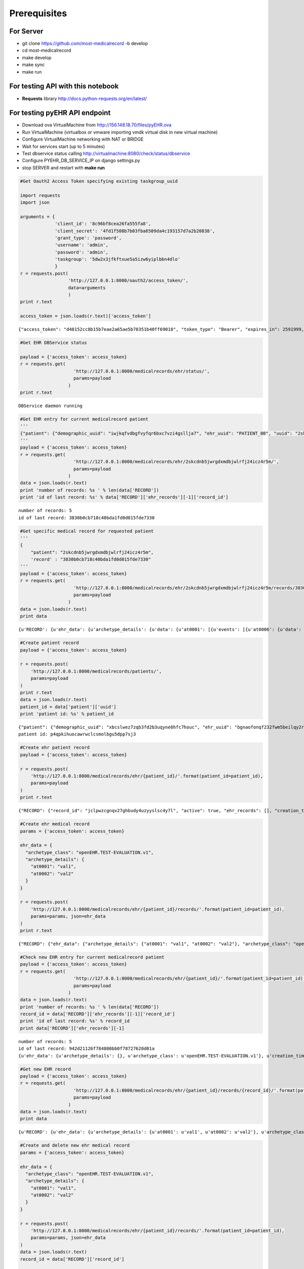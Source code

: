 
Prerequisites
=============

For Server
----------

-  git clone https://github.com/most-medicalrecord -b develop
-  cd most-medicalrecord
-  make develop
-  make sync
-  make run

For testing API with this notebook
----------------------------------

-  **Requests** library http://docs.python-requests.org/en/latest/

For testing pyEHR API endpoint
------------------------------

-  Download ova VirtualMachine from http://156.148.18.70/files/pyEHR.ova
-  Run VirtualMachine (virtualbox or vmware importing vmdk virtual disk
   in new virtual machine)
-  Configure VirtualMachine networking with NAT or BRIDGE
-  Wait for services start (up to 5 minutes)
-  Test dbservice status calling
   http://virtualmachine:8080/check/status/dbservice
-  Configure PYEHR\_DB\_SERVICE\_IP on django settings.py
-  stop SERVER and restart with **make run**

.. code:: python

    #Get Oauth2 Access Token specifying existing taskgroup_uuid
    
    import requests
    import json
    
    arguments = {
                 'client_id': '8c96bf8cea26fa555fa8',
                 'client_secret': '4fd1f508b7b03fba6509da4c193157d7a2b20838',
                 'grant_type': 'password',
                 'username': 'admin',
                 'password': 'admin',
                 'taskgroup': '5dw2x3jfkftxue5a5izw6yiplbbn4dlo'
                 }
    r = requests.post(
                      'http://127.0.0.1:8000/oauth2/access_token/', 
                      data=arguments
                      )
    print r.text
    
    access_token = json.loads(r.text)['access_token']


.. parsed-literal::

    {"access_token": "d48152cc8b15b7eae2a65ae5b78351b40ff69018", "token_type": "Bearer", "expires_in": 2591999, "scope": "read"}


.. code:: python

    #Get EHR DBService status
    
    payload = {'access_token': access_token}
    r = requests.get(
                        'http://127.0.0.1:8000/medicalrecords/ehr/status/', 
                        params=payload
                      )
    print r.text


.. parsed-literal::

    DBService daemon running


.. code:: python

    #Get EHR entry for current medicalrecord patient
    '''
    {"patient": {"demographic_uuid": "iwjkqfvdbgfvyfqr6bxc7vzi4gsllja7", "ehr_uuid": "PATIENT_00", "uuid": "2skcdnb5jwrgdxmdbjwlrfj24icz4r5m"}, "success": true}
    '''
    payload = {'access_token': access_token}
    r = requests.get(
                        'http://127.0.0.1:8000/medicalrecords/ehr/2skcdnb5jwrgdxmdbjwlrfj24icz4r5m/', 
                        params=payload
                      )
    data = json.loads(r.text)
    print 'number of records: %s ' % len(data['RECORD'])
    print 'id of last record: %s' % data['RECORD']['ehr_records'][-1]['record_id']


.. parsed-literal::

    number of records: 5 
    id of last record: 3830b0cb718c40bda1fd0d015fde7330


.. code:: python

    #Get specific medical record for requested patient
    '''
    {
        "patient": "2skcdnb5jwrgdxmdbjwlrfj24icz4r5m",
        'record' : "3830b0cb718c40bda1fd0d015fde7330"
    '''
    payload = {'access_token': access_token}
    r = requests.get(
                        'http://127.0.0.1:8000/medicalrecords/ehr/2skcdnb5jwrgdxmdbjwlrfj24icz4r5m/records/3830b0cb718c40bda1fd0d015fde7330/', 
                        params=payload
                      )
    data = json.loads(r.text)
    print data


.. parsed-literal::

    {u'RECORD': {u'ehr_data': {u'archetype_details': {u'data': {u'at0001': [{u'events': [{u'at0006': {u'data': {u'at0003': [{u'items': {u'at0005': {u'value': {u'units': u'mm[Hg]', u'magnitude': 82}}, u'at0004': {u'value': {u'units': u'mm[Hg]', u'magnitude': 55}}}}]}}}]}]}}, u'archetype_class': u'openEHR-EHR-OBSERVATION.blood_pressure.v1'}, u'creation_time': 1432202570.738273, u'patient_id': u'PATIENT_00', u'active': True, u'version': 1, u'record_id': u'3830b0cb718c40bda1fd0d015fde7330', u'last_update': 1432202570.738273}, u'SUCCESS': True}


.. code:: python

    #Create patient record
    payload = {'access_token': access_token}
    
    r = requests.post(
        'http://127.0.0.1:8000/medicalrecords/patients/', 
        params=payload
    )
    print r.text
    data = json.loads(r.text)
    patient_id = data['patient']['uuid']
    print 'patient id: %s' % patient_id


.. parsed-literal::

    {"patient": {"demographic_uuid": "xbcslwez7zqb3fd2b3uqyne6hfc7houc", "ehr_uuid": "bgnaofonqf232fwm5beilqy2rqmv5os6", "uuid": "p4qpkihuocawrwclcsmolbgu5dpp7sj3"}, "success": true}
    patient id: p4qpkihuocawrwclcsmolbgu5dpp7sj3


.. code:: python

    #Create ehr patient record 
    payload = {'access_token': access_token}
    
    r = requests.post(
        'http://127.0.0.1:8000/medicalrecords/ehr/{patient_id}/'.format(patient_id=patient_id), 
        params=payload
    )
    print r.text


.. parsed-literal::

    {"RECORD": {"record_id": "jclpwzcgnqv27ghbudy4uzyyslsc4y7l", "active": true, "ehr_records": [], "creation_time": 1432619387.955715, "last_update": 1432619387.955715}, "SUCCESS": true}


.. code:: python

    #Create ehr medical record
    params = {'access_token': access_token}
    
    ehr_data = {
      "archetype_class": "openEHR.TEST-EVALUATION.v1",
      "archetype_details": {
        "at0001": "val1",
        "at0002": "val2"
      }
    }
    
    r = requests.post(
        'http://127.0.0.1:8000/medicalrecords/ehr/{patient_id}/records/'.format(patient_id=patient_id), 
        params=params, json=ehr_data
    )
    print r.text


.. parsed-literal::

    {"RECORD": {"ehr_data": {"archetype_details": {"at0001": "val1", "at0002": "val2"}, "archetype_class": "openEHR.TEST-EVALUATION.v1"}, "creation_time": 1432631892.471037, "patient_id": "bgnaofonqf232fwm5beilqy2rqmv5os6", "record_id": "6184a061b0fc4bbd826c3e4b62d66884", "version": 1, "active": true, "last_update": 1432631892.471037}, "SUCCESS": true}


.. code:: python

    #Check new EHR entry for current medicalrecord patient
    payload = {'access_token': access_token}
    r = requests.get(
                        'http://127.0.0.1:8000/medicalrecords/ehr/{patient_id}/'.format(patient_id=patient_id), 
                        params=payload
                      )
    data = json.loads(r.text)
    print 'number of records: %s ' % len(data['RECORD'])
    record_id = data['RECORD']['ehr_records'][-1]['record_id']
    print 'id of last record: %s' % record_id
    print data['RECORD']['ehr_records'][-1]


.. parsed-literal::

    number of records: 5 
    id of last record: 942d21126f784800bb0f78727620d01a
    {u'ehr_data': {u'archetype_details': {}, u'archetype_class': u'openEHR.TEST-EVALUATION.v1'}, u'creation_time': 1432627699.241144, u'patient_id': u'bgnaofonqf232fwm5beilqy2rqmv5os6', u'record_id': u'942d21126f784800bb0f78727620d01a', u'version': 1, u'active': True, u'last_update': 1432627699.241144}


.. code:: python

    #Get new EHR record
    payload = {'access_token': access_token}
    r = requests.get(
                        'http://127.0.0.1:8000/medicalrecords/ehr/{patient_id}/records/{record_id}/'.format(patient_id=patient_id, record_id=record_id), 
                        params=payload
                      )
    data = json.loads(r.text)
    print data


.. parsed-literal::

    {u'RECORD': {u'ehr_data': {u'archetype_details': {u'at0001': u'val1', u'at0002': u'val2'}, u'archetype_class': u'openEHR.TEST-EVALUATION.v1'}, u'creation_time': 1432627699.241144, u'patient_id': u'bgnaofonqf232fwm5beilqy2rqmv5os6', u'active': True, u'version': 1, u'record_id': u'942d21126f784800bb0f78727620d01a', u'last_update': 1432627699.241144}, u'SUCCESS': True}


.. code:: python

    #Create and delete new ehr medical record
    params = {'access_token': access_token}
    
    ehr_data = {
      "archetype_class": "openEHR.TEST-EVALUATION.v1",
      "archetype_details": {
        "at0001": "val1",
        "at0002": "val2"
      }
    }
    
    r = requests.post(
        'http://127.0.0.1:8000/medicalrecords/ehr/{patient_id}/records/'.format(patient_id=patient_id), 
        params=params, json=ehr_data
    )
    data = json.loads(r.text)
    record_id = data['RECORD']['record_id']
    
    payload = {'access_token': access_token}
    r = requests.delete(
                        'http://127.0.0.1:8000/medicalrecords/ehr/{patient_id}/records/{record_id}/'.format(patient_id=patient_id, record_id=record_id), 
                        params=payload, data={})
    
    print r.text
    



.. parsed-literal::

    {"MESSAGE": "EHR record with ID 85e2aedeea93423f98980dc029ee7a8c successfully hidden", "SUCCESS": true}


.. code:: python

    #Create and delete patient, and ehr patient
    
    #Create medical record patient
    payload = {'access_token': access_token}
    
    r = requests.post(
        'http://127.0.0.1:8000/medicalrecords/patients/', 
        params=payload
    )
    print r.text
    data = json.loads(r.text)
    patient_id = data['patient']['uuid']
    
    #Create ehr patient record 
    payload = {'access_token': access_token}
    
    r = requests.post(
        'http://127.0.0.1:8000/medicalrecords/ehr/{patient_id}/'.format(patient_id=patient_id), 
        params=payload
    )
    print r.text
    
    #Delete ehr patient record
    
    r = requests.delete(
                        'http://127.0.0.1:8000/medicalrecords/ehr/{patient_id}/'.format(patient_id=patient_id), 
                        params=payload, data={})
    
    print r.text



.. parsed-literal::

    {"patient": {"demographic_uuid": "k3u2m4wxm7xftntwjz7zvjuwizpg5e6j", "ehr_uuid": "stsokvb5fhgjg2rvmqrsa5ym5pv54ij2", "uuid": "nqomfg5lgqy3tk3ypyyo5h5axzuhct26"}, "success": true}
    {"RECORD": {"record_id": "stsokvb5fhgjg2rvmqrsa5ym5pv54ij2", "active": true, "ehr_records": [], "creation_time": 1432635936.190988, "last_update": 1432635936.190988}, "SUCCESS": true}
    {"RECORD": {"record_id": "stsokvb5fhgjg2rvmqrsa5ym5pv54ij2", "active": false, "ehr_records": [], "creation_time": 1432635936.190988, "last_update": 1432635936.213754}, "SUCCESS": true}

